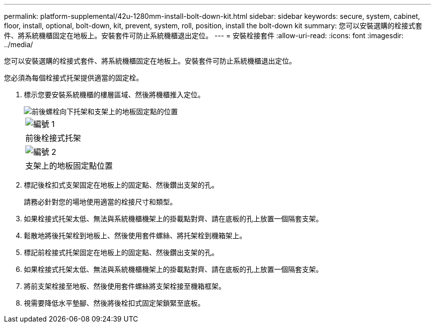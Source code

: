 ---
permalink: platform-supplemental/42u-1280mm-install-bolt-down-kit.html 
sidebar: sidebar 
keywords: secure, system, cabinet, floor, install, optional, bolt-down, kit, prevent, system, roll, position, install the bolt-down kit 
summary: 您可以安裝選購的栓接式套件、將系統機櫃固定在地板上。安裝套件可防止系統機櫃退出定位。 
---
= 安裝栓接套件
:allow-uri-read: 
:icons: font
:imagesdir: ../media/


[role="lead"]
您可以安裝選購的栓接式套件、將系統機櫃固定在地板上。安裝套件可防止系統機櫃退出定位。

您必須為每個栓接式托架提供適當的固定栓。

. 標示您要安裝系統機櫃的樓層區域、然後將機櫃推入定位。
+
image::../media/drw_sys_cab_universal_boltdown_kit_ozeki.gif[前後螺栓向下托架和支架上的地板固定點的位置]

+
|===


 a| 
image:../media/icon_round_1.png["編號 1"]



 a| 
前後栓接式托架



 a| 
image:../media/icon_round_2.png["編號 2"]



 a| 
支架上的地板固定點位置

|===
. 標記後栓扣式支架固定在地板上的固定點、然後鑽出支架的孔。
+
請務必針對您的場地使用適當的栓接尺寸和類型。

. 如果栓接式托架太低、無法與系統機櫃機架上的掛載點對齊、請在底板的孔上放置一個隔套支架。
. 鬆散地將後托架栓到地板上、然後使用套件螺絲、將托架栓到機箱架上。
. 標記前栓接式托架固定在地板上的固定點、然後鑽出支架的孔。
. 如果栓接式托架太低、無法與系統機櫃機架上的掛載點對齊、請在底板的孔上放置一個隔套支架。
. 將前支架栓接至地板、然後使用套件螺絲將支架栓接至機箱框架。
. 視需要降低水平墊腳、然後將後栓扣式固定架鎖緊至底板。

